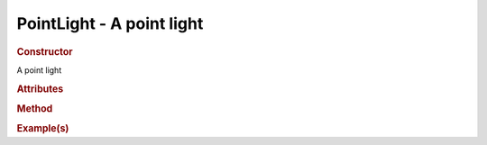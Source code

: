 PointLight - A point light
--------------------------

.. rubric:: Constructor

.. class:: PointLight()

    A point light
    
.. rubric:: Attributes

.. rubric:: Method

.. rubric:: Example(s)